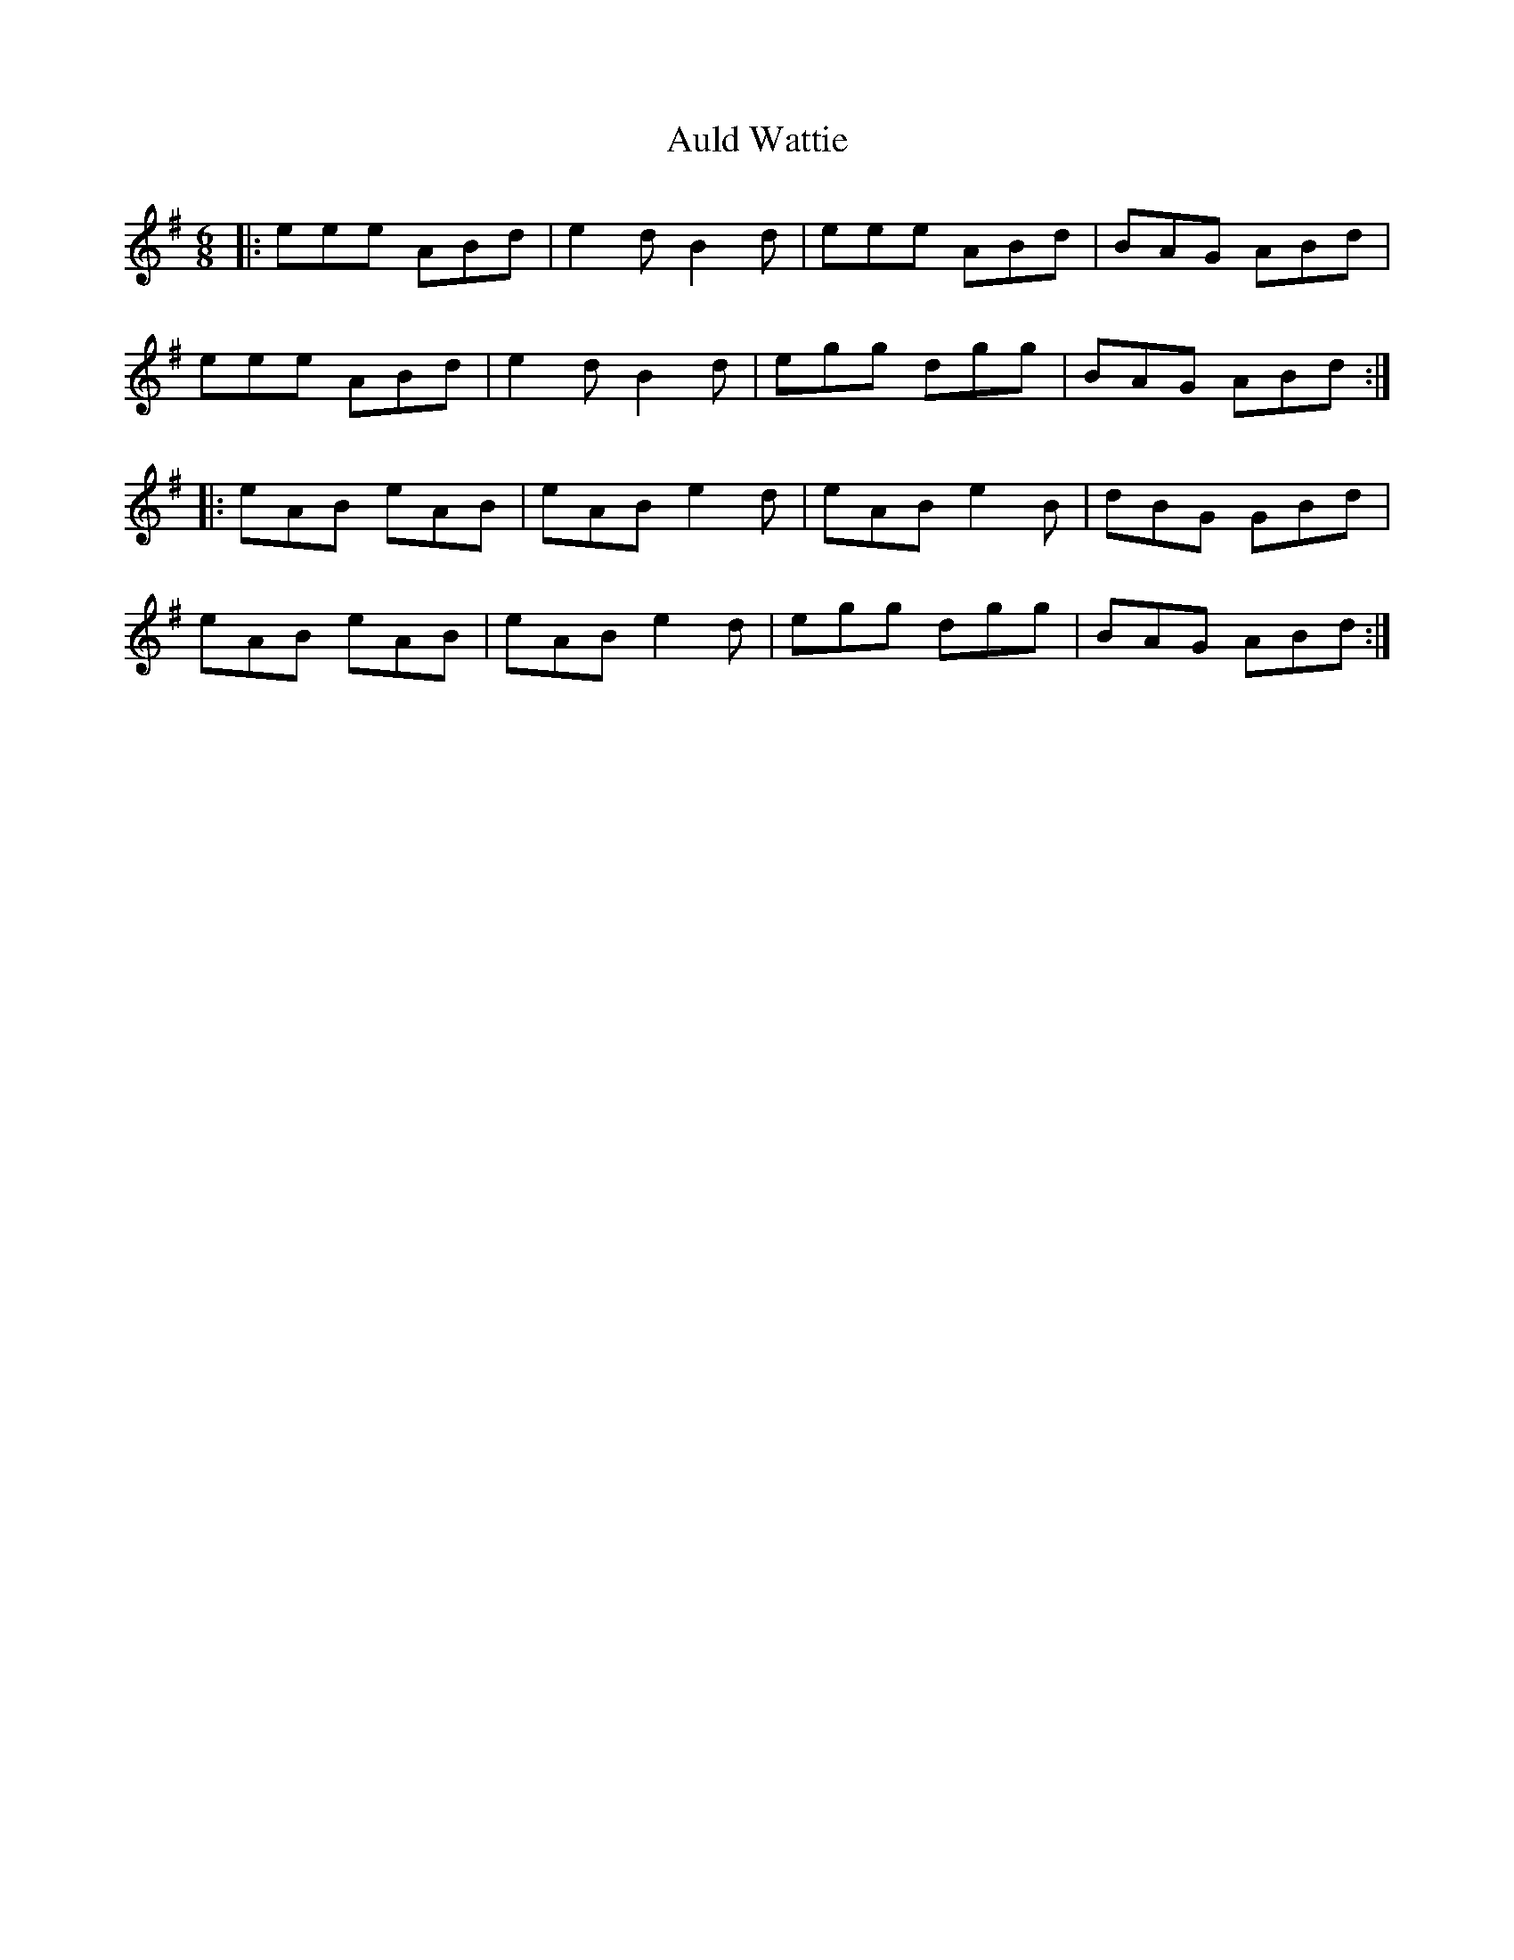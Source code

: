 X: 2177
T: Auld Wattie
R: jig
M: 6/8
K: Adorian
|:eee ABd|e2d B2 d|eee ABd|BAG ABd|
eee ABd|e2d B2d|egg dgg|BAG ABd:|
|:eAB eAB|eAB e2d|eAB e2B|dBG GBd|
eAB eAB|eAB e2d|egg dgg|BAG ABd:|


